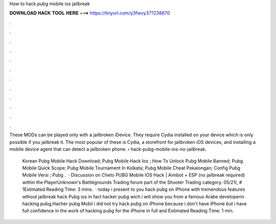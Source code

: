 How to hack pubg mobile ios jailbreak



𝐃𝐎𝐖𝐍𝐋𝐎𝐀𝐃 𝐇𝐀𝐂𝐊 𝐓𝐎𝐎𝐋 𝐇𝐄𝐑𝐄 ===> https://tinyurl.com/y3fwxy37?238670



.



.



.



.



.



.



.



.



.



.



.



.

These MODs can be played only with a jailbroken iDevice. They require Cydia installed on your device which is only possible if you jailbreak it. The most popular of these is Cydia, a storefront for jailbroken iOS devices, and installing a mobile device agent that can detect a jailbroken phone.  › hack-pubg-mobile-ios-no-jailbreak.

 Korean Pubg Mobile Hack Download;  Pubg Mobile Hack Ios ;  How To Unlock Pubg Mobile Banned;  Pubg Mobile Quick Scope;  Pubg Mobile Tournament In Kolkata;  Pubg Mobile Cheat Pekalongan;  Config Pubg Mobile Versi ;  Pubg .  · Discussion on Cheto PUBG Mobile iOS Hack | Aimbot + ESP (no jailbreak required) within the PlayerUnknown's Battlegrounds Trading forum part of the Shooter Trading category. 05/21/, # 1Estimated Reading Time: 3 mins.  · today i present to you hack pubg on iPhone with tremendous features wthout jailbreak hack Pubg ios in fact hacker pubg wich i will show you from a famous Arabe developerin hacking pubg,Hacher pubg Mobil i did not try hack pubg on iPhone because i don't have iPhone but i have full confidence in the work of hacking pubg for the iPhone in full and Estimated Reading Time: 1 min.
